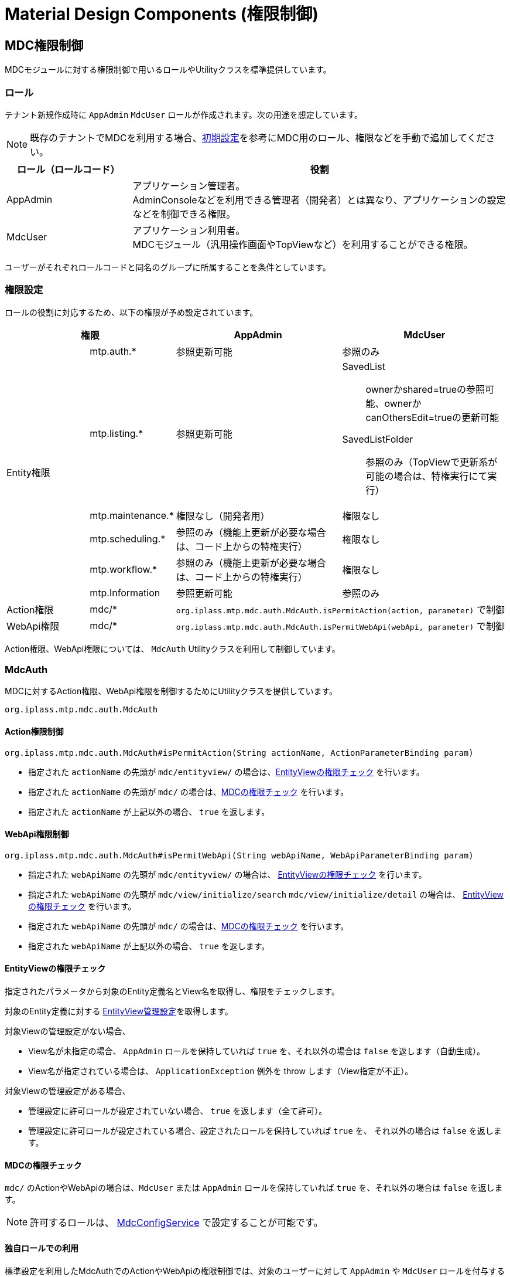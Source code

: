 = Material Design Components (権限制御)
:_hreflang-path: developerguide/materialdesigncomponents/mdcauth/index.html
:_relative-root-path: ../../../
:_menu-title-ee-only: true

[[mdc_auth]]
== MDC権限制御
MDCモジュールに対する権限制御で用いるロールやUtilityクラスを標準提供しています。

=== ロール
テナント新規作成時に `AppAdmin` `MdcUser` ロールが作成されます。次の用途を想定しています。

NOTE: 既存のテナントでMDCを利用する場合、<<../setup/index.adoc#, 初期設定>>を参考にMDC用のロール、権限などを手動で追加してください。

[cols="1,3" options="header"]
|===
|ロール（ロールコード）|役割
|AppAdmin|アプリケーション管理者。 +
AdminConsoleなどを利用できる管理者（開発者）とは異なり、アプリケーションの設定などを制御できる権限。
|MdcUser|アプリケーション利用者。 +
MDCモジュール（汎用操作画面やTopViewなど）を利用することができる権限。
|===

ユーザーがそれぞれロールコードと同名のグループに所属することを条件としています。

=== 権限設定
ロールの役割に対応するため、以下の権限が予め設定されています。


[cols="1,1,2,2" options="header"]
|===
2+|権限|AppAdmin|MdcUser
.6+|Entity権限|mtp.auth.*|参照更新可能|参照のみ
|mtp.listing.*|参照更新可能 a|SavedList:: ownerかshared=trueの参照可能、ownerかcanOthersEdit=trueの更新可能
SavedListFolder:: 参照のみ（TopViewで更新系が可能の場合は、特権実行にて実行）
|mtp.maintenance.*|権限なし（開発者用）|権限なし
|mtp.scheduling.*|参照のみ（機能上更新が必要な場合は、コード上からの特権実行）|権限なし
|mtp.workflow.*|参照のみ（機能上更新が必要な場合は、コード上からの特権実行）|権限なし
|mtp.Information|参照更新可能|参照のみ

|Action権限|mdc/* 2+a| `org.iplass.mtp.mdc.auth.MdcAuth.isPermitAction(action, parameter)` で制御

|WebApi権限|mdc/* 2+a| `org.iplass.mtp.mdc.auth.MdcAuth.isPermitWebApi(webApi, parameter)` で制御
|===

Action権限、WebApi権限については、 `MdcAuth` Utilityクラスを利用して制御しています。

=== MdcAuth
MDCに対するAction権限、WebApi権限を制御するためにUtilityクラスを提供しています。

----
org.iplass.mtp.mdc.auth.MdcAuth
----

==== Action権限制御
----
org.iplass.mtp.mdc.auth.MdcAuth#isPermitAction(String actionName, ActionParameterBinding param)
----

* 指定された `actionName` の先頭が `mdc/entityview/` の場合は、<<mdc_auth_entityview, EntityViewの権限チェック>> を行います。
* 指定された `actionName` の先頭が `mdc/` の場合は、<<mdc_auth_mdc, MDCの権限チェック>> を行います。
* 指定された `actionName` が上記以外の場合、 `true` を返します。

==== WebApi権限制御
----
org.iplass.mtp.mdc.auth.MdcAuth#isPermitWebApi(String webApiName, WebApiParameterBinding param)
----

* 指定された `webApiName` の先頭が `mdc/entityview/` の場合は、
<<mdc_auth_entityview, EntityViewの権限チェック>> を行います。
* 指定された `webApiName` の先頭が `mdc/view/initialize/search` `mdc/view/initialize/detail` の場合は、
<<mdc_auth_entityview, EntityViewの権限チェック>> を行います。
* 指定された `webApiName` の先頭が `mdc/` の場合は、<<mdc_auth_mdc, MDCの権限チェック>> を行います。
* 指定された `webApiName` が上記以外の場合、 `true` を返します。

[[mdc_auth_entityview]]
==== EntityViewの権限チェック
指定されたパラメータから対象のEntity定義名とView名を取得し、権限をチェックします。

対象のEntity定義に対する <<../entityview/index.adoc#entityviewcontrol, EntityView管理設定>>を取得します。

対象Viewの管理設定がない場合、

* View名が未指定の場合、 `AppAdmin` ロールを保持していれば `true` を、それ以外の場合は `false` を返します（自動生成）。
* View名が指定されている場合は、 `ApplicationException` 例外を throw します（View指定が不正）。

対象Viewの管理設定がある場合、

* 管理設定に許可ロールが設定されていない場合、 `true` を返します（全て許可）。
* 管理設定に許可ロールが設定されている場合、設定されたロールを保持していれば `true` を、
それ以外の場合は `false` を返します。

[[mdc_auth_mdc]]
==== MDCの権限チェック
`mdc/` のActionやWebApiの場合は、`MdcUser` または `AppAdmin` ロールを保持していれば `true` を、それ以外の場合は `false` を返します。

NOTE: 許可するロールは、 <<../../../serviceconfig/index.adoc#MdcConfigService,MdcConfigService>> で設定することが可能です。

==== 独自ロールでの利用
標準設定を利用したMdcAuthでのActionやWebApiの権限制御では、対象のユーザーに対して `AppAdmin` や `MdcUser` ロールを付与する必要があります。
付与するためには、対象のユーザーに対して `AppAdmin` や `MdcUser` グループを設定します。

もし付与することが難しい場合は、 <<../../../serviceconfig/index.adoc#MdcConfigService,MdcConfigService>> の `permitRolesToMdc` `permitRolesToNoView` の設定に許可するロールを追加してください。
